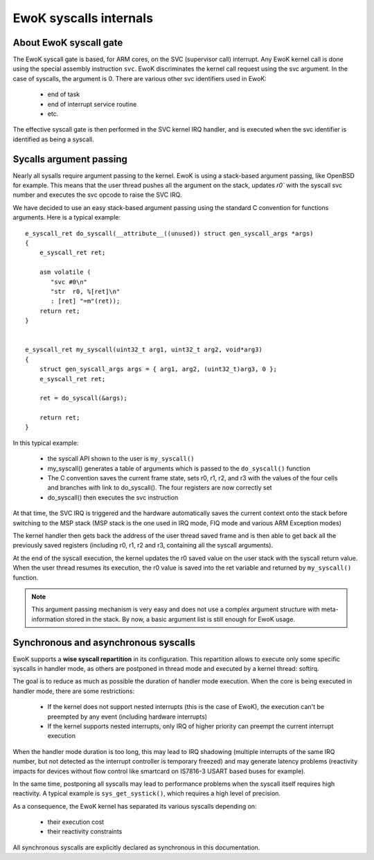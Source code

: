 .. _syscalls_internals:

EwoK syscalls internals
=======================

About EwoK syscall gate
-----------------------

The EwoK syscall gate is based, for ARM cores, on the SVC (supervisor call)
interrupt.  Any EwoK kernel call is done using the special assembly instruction
``svc``. EwoK discriminates the kernel call request using the svc argument. In
the case of syscalls, the argument is 0. There are various other svc
identifiers used in EwoK:

   * end of task
   * end of interrupt service routine
   * etc.

The effective syscall gate is then performed in the SVC kernel IRQ handler, and
is executed when the svc identifier is identified as being a syscall.


Sycalls argument passing
------------------------

Nearly all sysalls require argument passing to the kernel. EwoK is using a
stack-based argument passing, like OpenBSD for example.  This means that the
user thread pushes all the argument on the stack, updates `r0`` with the
syscall svc number and executes the svc opcode to raise the SVC IRQ.


We have decided to use an easy stack-based argument passing using the standard
C convention for functions arguments. Here is a typical example::

   e_syscall_ret do_syscall(__attribute__((unused)) struct gen_syscall_args *args)
   {
       e_syscall_ret ret;

       asm volatile (
          "svc #0\n"
          "str  r0, %[ret]\n"
          : [ret] "=m"(ret));
       return ret;
   }


   e_syscall_ret my_syscall(uint32_t arg1, uint32_t arg2, void*arg3)
   {
       struct gen_syscall_args args = { arg1, arg2, (uint32_t)arg3, 0 };
       e_syscall_ret ret;

       ret = do_syscall(&args);

       return ret;
   }


In this typical example:

   * the syscall API shown to the user is ``my_syscall()``
   * my_syscall() generates a table of arguments which is passed to the
     ``do_syscall()`` function
   * The C convention saves the current frame state, sets r0, r1, r2, and r3
     with the values of the four cells and branches with link to do_syscall().
     The four registers are now correctly set
   * do_syscall() then executes the svc instruction

At that time, the SVC IRQ is triggered and the hardware automatically saves the
current context onto the stack before switching to the MSP stack (MSP stack is
the one used in IRQ mode, FIQ mode and various ARM Exception modes)

The kernel handler then gets back the address of the user thread saved frame
and is then able to get back all the previously saved registers (including r0,
r1, r2 and r3, containing all the syscall arguments).

At the end of the syscall execution, the kernel updates the r0 saved value on
the user stack with the syscall return value. When the user thread resumes its
execution, the r0 value is saved into the ret variable and returned by
``my_syscall()`` function.

.. note::
  This argument passing mechanism is very easy and does not use a complex
  argument structure with meta-information stored in the stack. By now, a basic
  argument list is still enough for EwoK usage.

Synchronous and asynchronous syscalls
-------------------------------------

EwoK supports a **wise syscall repartition** in its configuration. This
repartition allows to execute only some specific syscalls in handler mode, as
others are postponed in thread mode and executed by a kernel thread: softirq.

The goal is to reduce as much as possible the duration of handler mode
execution. When the core is being executed in handler mode, there are some
restrictions:

   * If the kernel does not support nested interrupts (this is the case of
     EwoK), the execution can't be preempted by any event (including hardware
     interrupts)
   * If the kernel supports nested interrupts, only IRQ of higher priority can
     preempt the current interrupt execution

When the handler mode duration is too long, this may lead to IRQ shadowing
(multiple interrupts of the same IRQ number, but not detected as the interrupt
controller is temporary freezed) and may generate latency problems (reactivity
impacts for devices without flow control like smartcard on IS7816-3 USART based
buses for example).

In the same time, postponing all syscalls may lead to performance problems when
the syscall itself requires high reactivity. A typical example is
``sys_get_systick()``, which requires a high level of precision.

As a consequence, the EwoK kernel has separated its various syscalls depending
on:

   * their execution cost
   * their reactivity constraints


All synchronous syscalls are explicitly declared as synchronous in this documentation.
